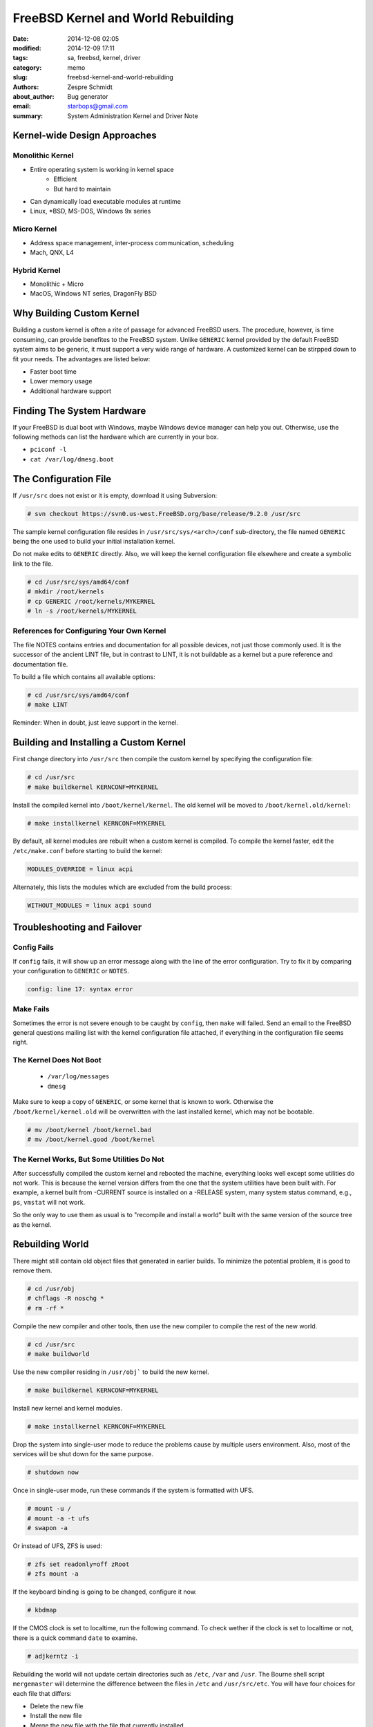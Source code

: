 =====================================
 FreeBSD Kernel and World Rebuilding
=====================================

:date: 2014-12-08 02:05
:modified: 2014-12-09 17:11
:tags: sa, freebsd, kernel, driver
:category: memo
:slug: freebsd-kernel-and-world-rebuilding
:authors: Zespre Schmidt
:about_author: Bug generator
:email: starbops@gmail.com
:summary: System Administration Kernel and Driver Note

Kernel-wide Design Approaches
=============================

Monolithic Kernel
-----------------
- Entire operating system is working in kernel space
    - Efficient
    - But hard to maintain
- Can dynamically load executable modules at runtime
- Linux, \*BSD, MS-DOS, Windows 9x series

Micro Kernel
------------

- Address space management, inter-process communication, scheduling
- Mach, QNX, L4

Hybrid Kernel
-------------

- Monolithic + Micro
- MacOS, Windows NT series, DragonFly BSD

Why Building Custom Kernel
==========================

Building a custom kernel is often a rite of passage for advanced FreeBSD users.
The procedure, however, is time consuming, can provide benefites to the FreeBSD
system. Unlike ``GENERIC`` kernel provided by the default FreeBSD system aims to
be generic, it must support a very wide range of hardware. A customized kernel
can be stirpped down to fit your needs. The advantages are listed below:

- Faster boot time
- Lower memory usage
- Additional hardware support

Finding The System Hardware
===========================

If your FreeBSD is dual boot with Windows, maybe Windows device manager can help
you out. Otherwise, use the following methods can list the hardware which are
currently in your box.

- ``pciconf -l``
- ``cat /var/log/dmesg.boot``

The Configuration File
======================

If ``/usr/src`` does not exist or it is empty, download it using Subversion:

.. code-block:: bash

    # svn checkout https://svn0.us-west.FreeBSD.org/base/release/9.2.0 /usr/src

The sample kernel configuration file resides in ``/usr/src/sys/<arch>/conf``
sub-directory, the file named ``GENERIC`` being the one used to build your
initial installation kernel.

Do not make edits to ``GENERIC`` directly. Also, we will keep the kernel
configuration file elsewhere and create a symbolic link to the file.

.. code-block:: bash

    # cd /usr/src/sys/amd64/conf
    # mkdir /root/kernels
    # cp GENERIC /root/kernels/MYKERNEL
    # ln -s /root/kernels/MYKERNEL

References for Configuring Your Own Kernel
------------------------------------------

The file NOTES contains entries and documentation for all possible devices, not
just those commonly used. It is the successor of the ancient LINT file, but in
contrast to LINT, it is not buildable as a kernel but a pure reference and
documentation file.

To build a file which contains all available options:

.. code-block:: bash

    # cd /usr/src/sys/amd64/conf
    # make LINT

Reminder: When in doubt, just leave support in the kernel.

Building and Installing a Custom Kernel
=======================================

First change directory into ``/usr/src`` then compile the custom kernel by
specifying the configuration file:

.. code-block:: bash

    # cd /usr/src
    # make buildkernel KERNCONF=MYKERNEL

Install the compiled kernel into ``/boot/kernel/kernel``. The old kernel will be
moved to ``/boot/kernel.old/kernel``:

.. code-block:: bash

    # make installkernel KERNCONF=MYKERNEL

By default, all kernel modules are rebuilt when a custom kernel is compiled. To
compile the kernel faster, edit the ``/etc/make.conf`` before starting to build
the kernel:

.. code-block:: text

    MODULES_OVERRIDE = linux acpi

Alternately, this lists the modules which are excluded from the build process:

.. code-block:: text

    WITHOUT_MODULES = linux acpi sound

Troubleshooting and Failover
============================

Config Fails
------------

If ``config`` fails, it will show up an error message along with the line of the
error configuration. Try to fix it by comparing your configuration to
``GENERIC`` or ``NOTES``.

.. code-block:: text

    config: line 17: syntax error

Make Fails
----------

Sometimes the error is not severe enough to be caught by ``config``, then
``make`` will failed. Send an email to the FreeBSD general questions mailing list
with the kernel configuration file attached, if everything in the configuration
file seems right.

The Kernel Does Not Boot
------------------------

    - ``/var/log/messages``
    - ``dmesg``

Make sure to keep a copy of ``GENERIC``, or some kernel that is known to work.
Otherwise the ``/boot/kernel/kernel.old`` will be overwritten with the last
installed kernel, which may not be bootable.

.. code-block:: bash

    # mv /boot/kernel /boot/kernel.bad
    # mv /boot/kernel.good /boot/kernel

The Kernel Works, But Some Utilities Do Not
-------------------------------------------

After successfully compiled the custom kernel and rebooted the
machine, everything looks well except some utilities do not work. This is
because the kernel version differs from the one that the system utilities have
been built with. For example, a kernel built from -CURRENT source is installed
on a -RELEASE system, many system status command, e.g., ``ps``, ``vmstat`` will
not work.

So the only way to use them as usual is to "recompile and install a world" built
with the same version of the source tree as the kernel.

Rebuilding World
================

There might still contain old object files that generated in earlier builds. To
minimize the potential problem, it is good to remove them.

.. code-block:: bash

    # cd /usr/obj
    # chflags -R noschg *
    # rm -rf *

Compile the new compiler and other tools, then use the new compiler to compile
the rest of the new world.

.. code-block:: bash

    # cd /usr/src
    # make buildworld

Use the new compiler residing in ``/usr/obj``` to build the new kernel.

.. code-block:: bash

    # make buildkernel KERNCONF=MYKERNEL

Install new kernel and kernel modules.

.. code-block:: bash

    # make installkernel KERNCONF=MYKERNEL

Drop the system into single-user mode to reduce the problems cause by multiple
users environment. Also, most of the services will be shut down for the same
purpose.

.. code-block:: bash

    # shutdown now

Once in single-user mode, run these commands if the system is formatted with
UFS.

.. code-block:: bash

    # mount -u /
    # mount -a -t ufs
    # swapon -a

Or instead of UFS, ZFS is used:

.. code-block:: bash

    # zfs set readonly=off zRoot
    # zfs mount -a

If the keyboard binding is going to be changed, configure it now.

.. code-block:: bash

    # kbdmap

If the CMOS clock is set to localtime, run the following command. To check
wether if the clock is set to localtime or not, there is a quick command
``date`` to examine.

.. code-block:: bash

    # adjkerntz -i

Rebuilding the world will not update certain directories such as ``/etc``,
``/var`` and ``/usr``. The Bourne shell script ``mergemaster`` will determine
the difference between the files in ``/etc`` and ``/usr/src/etc``. You will have
four choices for each file that differs:

- Delete the new file
- Install the new file
- Merge the new file with the file that currently installed
- View the result again

.. code-block:: bash

    # mergemaster -p

Install the new world and system binaries from ``/usr/obj``.

.. code-block:: bash

    # cd /usr/src
    # make installworld

Update any remaining configuration files.

.. code-block:: bash

    # mergemaster -iF

Delete any obsolete files. Otherwise they might cause problems.

.. code-block:: bash

    # make delete-old

A reboot is needed to load the new kernel and new world with the new
configuration files.

.. code-block:: bash

    # reboot

Remove obsolete libraries. Old libraries might have security or stability
issues. Make sure that all installed ports are rebuilt.

.. code-block:: bash

    # portmaster -af
    # make delete-old-libs

References
==========

- `Chapter 9. Configuring the FreeBSD Kernel`__
- `Chapter 24.6. Rebuilding World`__

.. __: http://www.freebsd.org/doc/en/books/handbook/kernelconfig.html
.. __: http://www.freebsd.org/doc/en/books/handbook/makeworld.html

